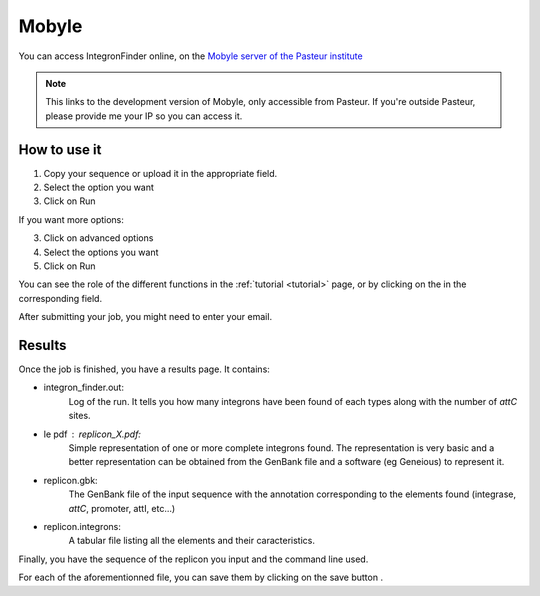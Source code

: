 .. IntegronFinder - Detection of Integron in DNA sequences

.. _mobyle:

******
Mobyle
******

You can access IntegronFinder online, on the `Mobyle server of the Pasteur institute`_

.. note::
  This links to the development version of Mobyle, only accessible from Pasteur.
  If you're outside Pasteur, please provide me your IP so you can access it.

How to use it
=============

1. Copy your sequence or upload it in the appropriate field.
2. Select the option you want
3. Click on Run

If you want more options:

3. Click on advanced options
4. Select the options you want
5. Click on Run

You can see the role of the different functions in the :ref:`tutorial <tutorial>` page,
or by clicking on the |red question mark| in the corresponding field.

After submitting your job, you might need to enter your email.

Results
=======

Once the job is finished, you have a results page. It contains:

- integron_finder.out:
    Log of the run. It tells you how many integrons have been found of each types along with the number of *attC* sites.

- le pdf : replicon_X.pdf:
    Simple representation of one or more complete integrons found.
    The representation is very basic and a better representation can be
    obtained from the GenBank file and a software (eg Geneious) to represent it.
- replicon.gbk:
    The GenBank file of the input sequence with the annotation corresponding to
    the elements found (integrase, *attC*, promoter, attI, etc...)
- replicon.integrons:
    A tabular file listing all the elements and their caracteristics.

Finally, you have the sequence of the replicon you input and the command line used.

For each of the aforementionned file, you can save them by clicking on the save
button |savebutton|.



.. _`Mobyle server of the Pasteur institute`: http://mobyle-dev.pasteur.fr/cgi-bin/portal.py#forms::integron_finder
.. |red question mark| image:: _static/questionmark.png
   :height: 13
   :width: 13
.. |savebutton| image:: _static/mobyle_save.png
